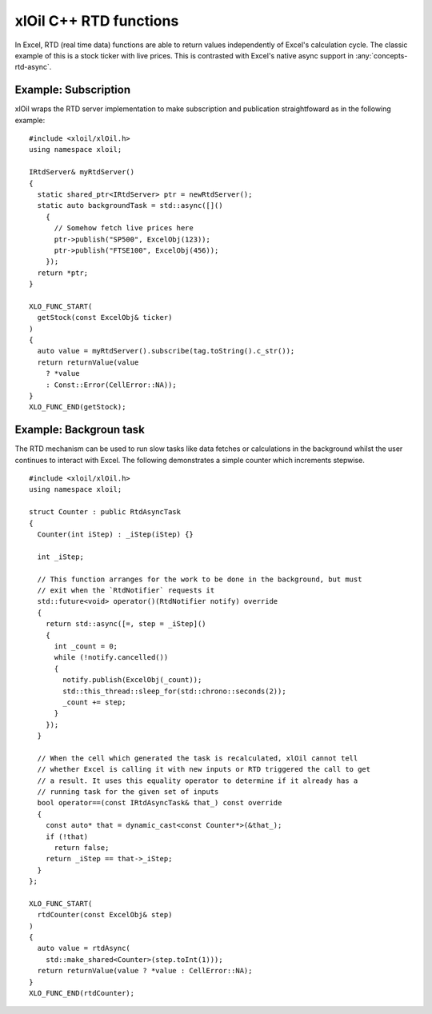 =======================
xlOil C++ RTD functions
=======================

In Excel, RTD (real time data) functions are able to return values independently of Excel's 
calculation cycle. The classic example of this is a stock ticker with live prices. This is contrasted 
with  Excel's native async support in :any:`concepts-rtd-async`.


Example: Subscription
---------------------

xlOil wraps the RTD server implementation to make subscription and publication straightfoward as in the 
following example:

.. highlight:: c++

::

    #include <xloil/xlOil.h>
    using namespace xloil;

    IRtdServer& myRtdServer()
    {
      static shared_ptr<IRtdServer> ptr = newRtdServer();
      static auto backgroundTask = std::async([]()
        {
          // Somehow fetch live prices here
          ptr->publish("SP500", ExcelObj(123));
          ptr->publish("FTSE100", ExcelObj(456));
        });
      return *ptr;
    }

    XLO_FUNC_START(
      getStock(const ExcelObj& ticker)
    )
    {
      auto value = myRtdServer().subscribe(tag.toString().c_str());
      return returnValue(value
        ? *value
        : Const::Error(CellError::NA));
    }
    XLO_FUNC_END(getStock);


Example: Backgroun task
-----------------------

The RTD mechanism can be used to run slow tasks like data fetches or calculations in the background whilst
the user continues to interact with Excel.  The following demonstrates a simple counter which increments
stepwise.

.. highlight:: c++

::

    #include <xloil/xlOil.h>
    using namespace xloil;
    
    struct Counter : public RtdAsyncTask
    {
      Counter(int iStep) : _iStep(iStep) {}

      int _iStep;

      // This function arranges for the work to be done in the background, but must
      // exit when the `RtdNotifier` requests it
      std::future<void> operator()(RtdNotifier notify) override
      {
        return std::async([=, step = _iStep]()
        {
          int _count = 0;
          while (!notify.cancelled())
          {
            notify.publish(ExcelObj(_count));
            std::this_thread::sleep_for(std::chrono::seconds(2));
            _count += step;
          }
        });
      }

      // When the cell which generated the task is recalculated, xlOil cannot tell
      // whether Excel is calling it with new inputs or RTD triggered the call to get
      // a result. It uses this equality operator to determine if it already has a 
      // running task for the given set of inputs
      bool operator==(const IRtdAsyncTask& that_) const override
      {
        const auto* that = dynamic_cast<const Counter*>(&that_);
        if (!that)
          return false;
        return _iStep == that->_iStep;
      }
    };

    XLO_FUNC_START(
      rtdCounter(const ExcelObj& step)
    )
    {
      auto value = rtdAsync(
        std::make_shared<Counter>(step.toInt(1)));
      return returnValue(value ? *value : CellError::NA);
    }
    XLO_FUNC_END(rtdCounter);